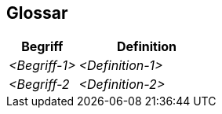 ifndef::imagesdir[:imagesdir: ../images]

[[section-glossary]]
== Glossar

ifdef::arc42help[]
[role="arc42help"]
****
.Inhalt
Die wesentlichen fachlichen und technischen Begriffe, die Stakeholder im Zusammenhang mit dem System verwenden.

Nutzen Sie das Glossar ebenfalls als Übersetzungsreferenz, falls Sie in mehrsprachigen Teams arbeiten.

.Motivation
Sie sollten relevante Begriffe klar definieren, so dass alle Beteiligten

* diese Begriffe identisch verstehen, und
* vermeiden, mehrere Begriffe für die gleiche Sache zu haben.

.Form

Zweispaltige Tabelle mit <Begriff> und <Definition>.

Eventuell weitere Spalten mit Übersetzungen, falls notwendig.


.Weiterführende Informationen

Siehe https://docs.arc42.org/section-12/[Glossar] in der online-Dokumentation (auf Englisch!).

****
endif::arc42help[]

[cols="e,2e" options="header"]
|===
|Begriff |Definition

|<Begriff-1>
|<Definition-1>

|<Begriff-2
|<Definition-2>
|===
